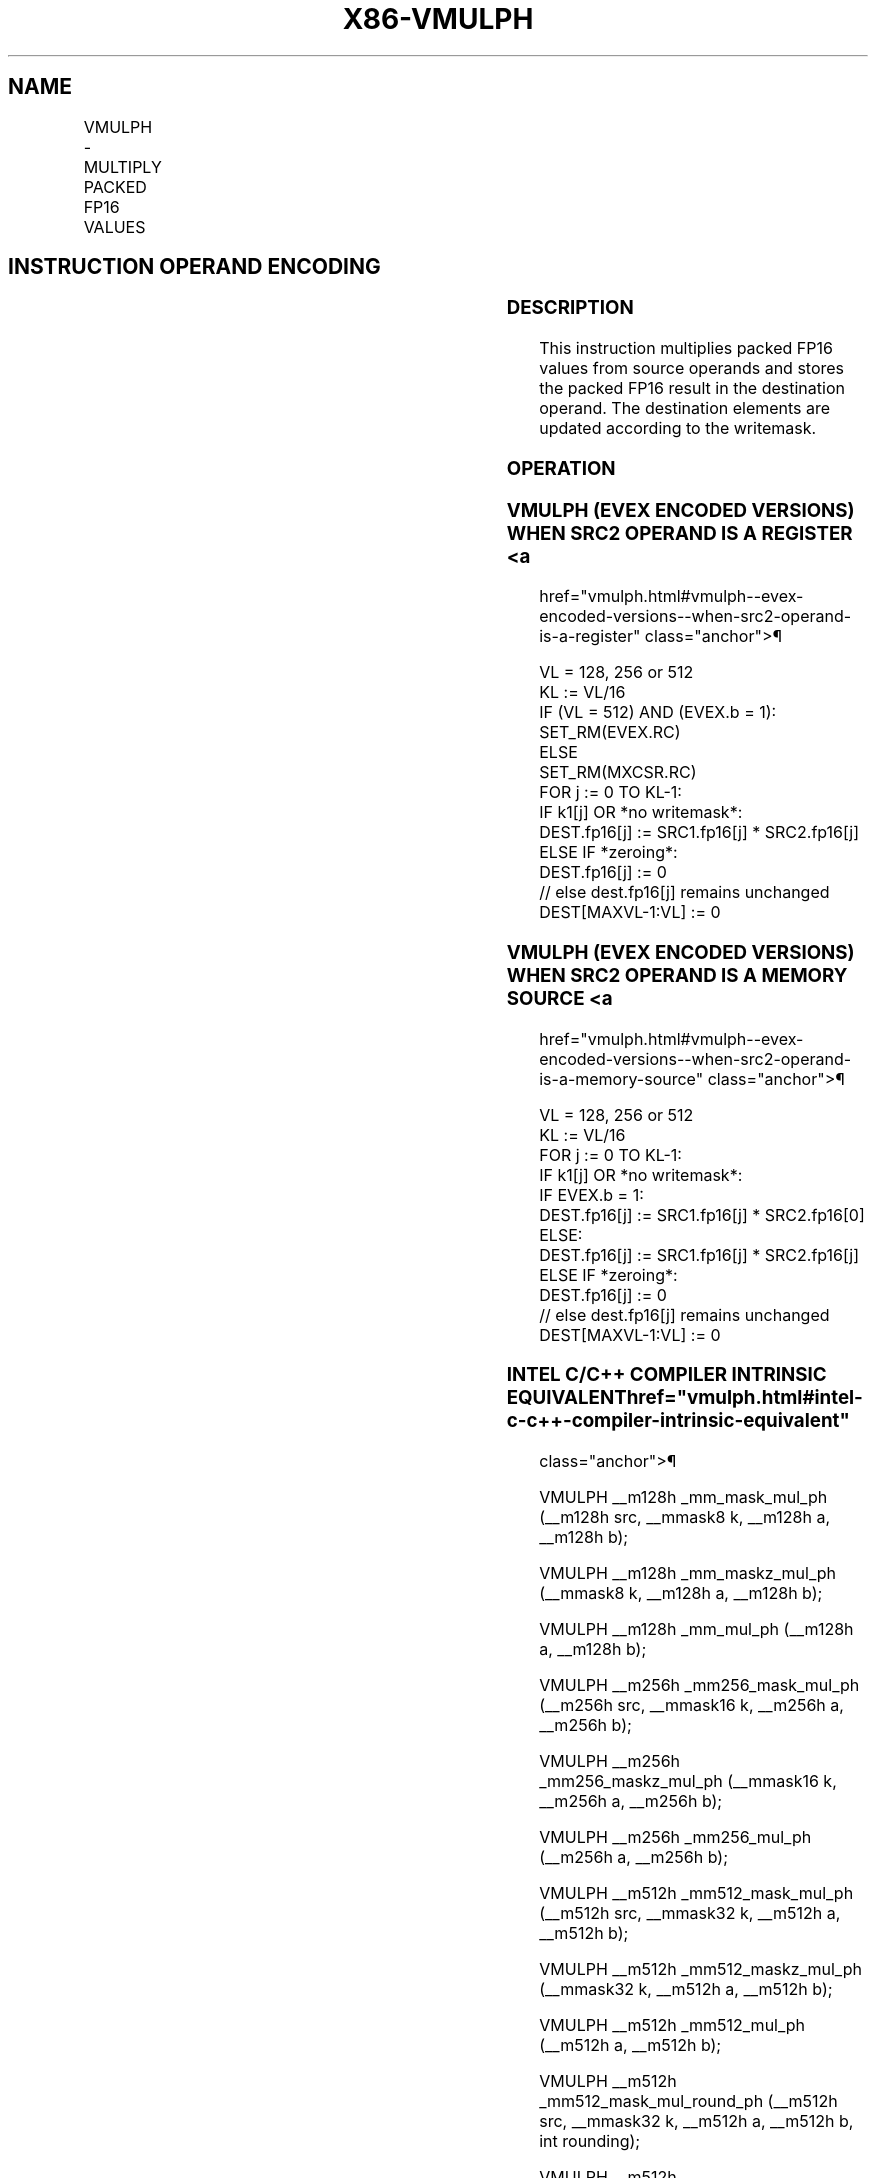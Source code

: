 '\" t
.nh
.TH "X86-VMULPH" "7" "December 2023" "Intel" "Intel x86-64 ISA Manual"
.SH NAME
VMULPH - MULTIPLY PACKED FP16 VALUES
.TS
allbox;
l l l l l 
l l l l l .
\fBInstruction En bit Mode Flag Support Instruction En bit Mode Flag Support 64/32 CPUID Feature Instruction En bit Mode Flag CPUID Feature Instruction En bit Mode Flag Op/ 64/32 CPUID Feature Instruction En bit Mode Flag 64/32 CPUID Feature Instruction En bit Mode Flag CPUID Feature Instruction En bit Mode Flag Op/ 64/32 CPUID Feature\fP	\fB\fP	\fBSupport\fP	\fB\fP	\fBDescription\fP
T{
EVEX.128.NP.MAP5.W0 59 /r VMULPH xmm1{k1}{z}, xmm2, xmm3/m128/m16bcst
T}	A	V/V	AVX512-FP16 AVX512VL	T{
Multiply packed FP16 values from xmm3/m128/m16bcst to xmm2 and store the result in xmm1 subject to writemask k1.
T}
T{
EVEX.256.NP.MAP5.W0 59 /r VMULPH ymm1{k1}{z}, ymm2, ymm3/m256/m16bcst
T}	A	V/V	AVX512-FP16 AVX512VL	T{
Multiply packed FP16 values from ymm3/m256/m16bcst to ymm2 and store the result in ymm1 subject to writemask k1.
T}
T{
EVEX.512.NP.MAP5.W0 59 /r VMULPH zmm1{k1}{z}, zmm2, zmm3/m512/m16bcst {er}
T}	A	V/V	AVX512-FP16	T{
Multiply packed FP16 values in zmm3/m512/m16bcst with zmm2 and store the result in zmm1 subject to writemask k1.
T}
.TE

.SH INSTRUCTION OPERAND ENCODING
.TS
allbox;
l l l l l l 
l l l l l l .
\fBOp/En\fP	\fBTuple\fP	\fBOperand 1\fP	\fBOperand 2\fP	\fBOperand 3\fP	\fBOperand 4\fP
A	Full	ModRM:reg (w)	VEX.vvvv (r)	ModRM:r/m (r)	N/A
.TE

.SS DESCRIPTION
This instruction multiplies packed FP16 values from source operands and
stores the packed FP16 result in the destination operand. The
destination elements are updated according to the writemask.

.SS OPERATION
.SS VMULPH (EVEX ENCODED VERSIONS) WHEN SRC2 OPERAND IS A REGISTER <a
href="vmulph.html#vmulph--evex-encoded-versions--when-src2-operand-is-a-register"
class="anchor">¶

.EX
VL = 128, 256 or 512
KL := VL/16
IF (VL = 512) AND (EVEX.b = 1):
    SET_RM(EVEX.RC)
ELSE
    SET_RM(MXCSR.RC)
FOR j := 0 TO KL-1:
    IF k1[j] OR *no writemask*:
        DEST.fp16[j] := SRC1.fp16[j] * SRC2.fp16[j]
    ELSE IF *zeroing*:
        DEST.fp16[j] := 0
    // else dest.fp16[j] remains unchanged
DEST[MAXVL-1:VL] := 0
.EE

.SS VMULPH (EVEX ENCODED VERSIONS) WHEN SRC2 OPERAND IS A MEMORY SOURCE <a
href="vmulph.html#vmulph--evex-encoded-versions--when-src2-operand-is-a-memory-source"
class="anchor">¶

.EX
VL = 128, 256 or 512
KL := VL/16
FOR j := 0 TO KL-1:
    IF k1[j] OR *no writemask*:
        IF EVEX.b = 1:
            DEST.fp16[j] := SRC1.fp16[j] * SRC2.fp16[0]
        ELSE:
            DEST.fp16[j] := SRC1.fp16[j] * SRC2.fp16[j]
    ELSE IF *zeroing*:
        DEST.fp16[j] := 0
    // else dest.fp16[j] remains unchanged
DEST[MAXVL-1:VL] := 0
.EE

.SS INTEL C/C++ COMPILER INTRINSIC EQUIVALENT  href="vmulph.html#intel-c-c++-compiler-intrinsic-equivalent"
class="anchor">¶

.EX
VMULPH __m128h _mm_mask_mul_ph (__m128h src, __mmask8 k, __m128h a, __m128h b);

VMULPH __m128h _mm_maskz_mul_ph (__mmask8 k, __m128h a, __m128h b);

VMULPH __m128h _mm_mul_ph (__m128h a, __m128h b);

VMULPH __m256h _mm256_mask_mul_ph (__m256h src, __mmask16 k, __m256h a, __m256h b);

VMULPH __m256h _mm256_maskz_mul_ph (__mmask16 k, __m256h a, __m256h b);

VMULPH __m256h _mm256_mul_ph (__m256h a, __m256h b);

VMULPH __m512h _mm512_mask_mul_ph (__m512h src, __mmask32 k, __m512h a, __m512h b);

VMULPH __m512h _mm512_maskz_mul_ph (__mmask32 k, __m512h a, __m512h b);

VMULPH __m512h _mm512_mul_ph (__m512h a, __m512h b);

VMULPH __m512h _mm512_mask_mul_round_ph (__m512h src, __mmask32 k, __m512h a, __m512h b, int rounding);

VMULPH __m512h _mm512_maskz_mul_round_ph (__mmask32 k, __m512h a, __m512h b, int rounding);

VMULPH __m512h _mm512_mul_round_ph (__m512h a, __m512h b, int rounding);
.EE

.SS SIMD FLOATING-POINT EXCEPTIONS  href="vmulph.html#simd-floating-point-exceptions"
class="anchor">¶

.PP
Invalid, Underflow, Overflow, Precision, Denormal

.SS OTHER EXCEPTIONS
EVEX-encoded instructions, see Table
2-46, “Type E2 Class Exception Conditions.”

.SH COLOPHON
This UNOFFICIAL, mechanically-separated, non-verified reference is
provided for convenience, but it may be
incomplete or
broken in various obvious or non-obvious ways.
Refer to Intel® 64 and IA-32 Architectures Software Developer’s
Manual
\[la]https://software.intel.com/en\-us/download/intel\-64\-and\-ia\-32\-architectures\-sdm\-combined\-volumes\-1\-2a\-2b\-2c\-2d\-3a\-3b\-3c\-3d\-and\-4\[ra]
for anything serious.

.br
This page is generated by scripts; therefore may contain visual or semantical bugs. Please report them (or better, fix them) on https://github.com/MrQubo/x86-manpages.
